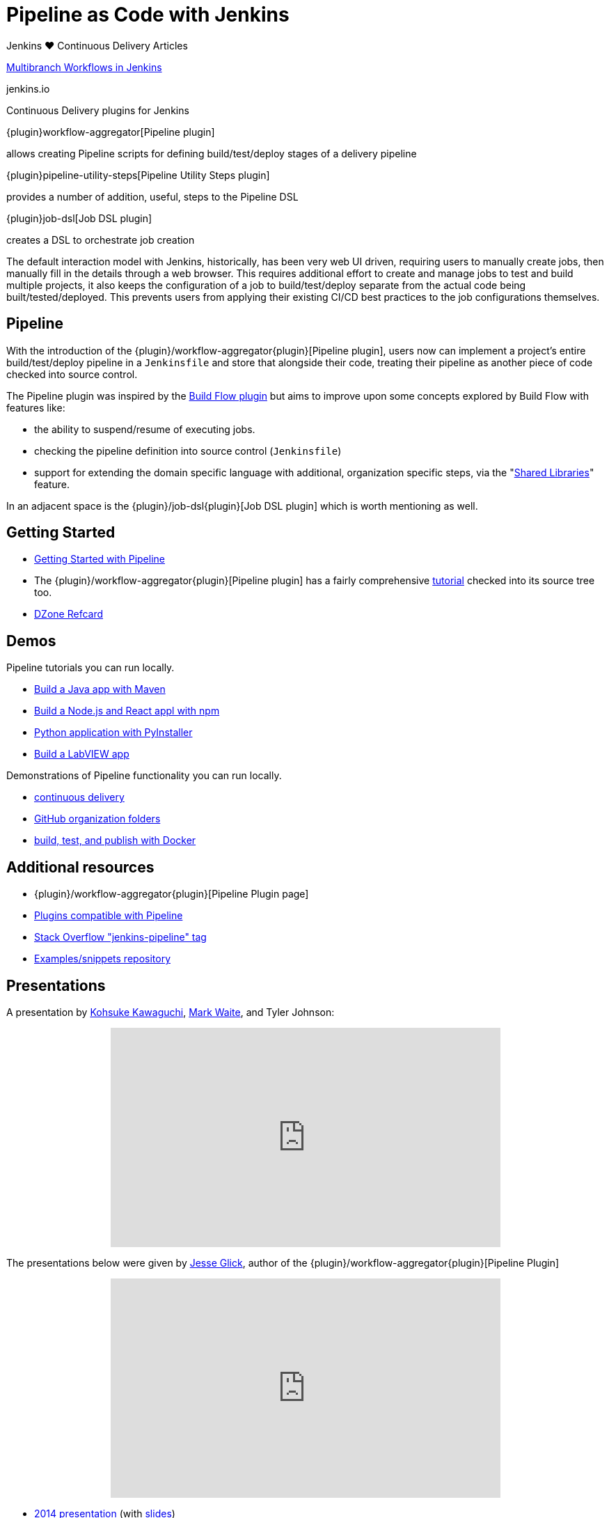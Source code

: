 = Pipeline as Code with Jenkins

.Jenkins ♥ Continuous Delivery Articles
****
https://jenkins.io/blog/2015/12/03/pipeline-as-code-with-multibranch-workflows-in-jenkins[Multibranch Workflows in Jenkins]

jenkins.io
****

.Continuous Delivery plugins for Jenkins
****
{plugin}workflow-aggregator[Pipeline plugin]

allows creating Pipeline scripts for defining build/test/deploy stages of a delivery pipeline

{plugin}pipeline-utility-steps[Pipeline Utility Steps plugin]

provides a number of addition, useful, steps to the Pipeline DSL

{plugin}job-dsl[Job DSL plugin]

creates a DSL to orchestrate job creation
****

The default interaction model with Jenkins, historically, has been very web UI
driven, requiring users to manually create jobs, then manually fill in the
details through a web browser. This requires additional effort to create and
manage jobs to test and build multiple projects, it also keeps the
configuration of a job to build/test/deploy separate from the actual code being
built/tested/deployed. This prevents users from applying their existing CI/CD
best practices to the job configurations themselves.


== Pipeline

With the introduction of the {plugin}/workflow-aggregator{plugin}[Pipeline plugin],
users now can implement a project's entire build/test/deploy pipeline
in a `Jenkinsfile` and store that alongside their code, treating their
pipeline as another piece of code checked into source control.

The Pipeline plugin was inspired by the
link:https://wiki.jenkins.io/display/JENKINS/Build+Flow+Plugin{plugin}[Build Flow
plugin] but aims to improve upon some concepts explored by Build Flow with
features like:

* the ability to suspend/resume of executing jobs.
* checking the pipeline definition into source control (`Jenkinsfile`)
* support for extending the domain specific language with additional,
  organization specific steps, via the
  "link:/doc/book/pipeline/shared-libraries/{plugin}[Shared Libraries]" feature.

In an adjacent space is the
{plugin}/job-dsl{plugin}[Job DSL plugin]
which is worth mentioning as well.


== Getting Started

* link:/doc/pipeline{plugin}[Getting Started with Pipeline]
* The {plugin}/workflow-aggregator{plugin}[Pipeline plugin]
  has a fairly comprehensive
  link:https://github.com/jenkinsci/pipeline-plugin/blob/master/TUTORIAL.md{plugin}[tutorial]
  checked into its source tree too.
* link:https://dzone.com/refcardz/continuous-delivery-with-jenkins-pipeline{plugin}[DZone Refcard]

== Demos

Pipeline tutorials you can run locally.

* link:/doc/tutorials/build-a-java-app-with-maven/{plugin}[Build a Java app with Maven]
* link:/doc/tutorials/build-a-node-js-and-react-app-with-npm/{plugin}[Build a Node.js and React appl with npm]
* link:/doc/tutorials/build-a-python-app-with-pyinstaller/{plugin}[Python application with PyInstaller]
* link:/doc/tutorials/build-a-labview-app/{plugin}[Build a LabVIEW app]

Demonstrations of Pipeline functionality you can run locally.

* link:https://hub.docker.com/r/jenkinsci/workflow-demo/{plugin}[continuous delivery]
* link:https://hub.docker.com/r/jenkinsci/pipeline-as-code-github-demo/{plugin}[GitHub organization folders]
* link:https://hub.docker.com/r/jenkinsci/docker-workflow-demo/{plugin}[build, test, and publish with Docker]

== Additional resources

* {plugin}/workflow-aggregator{plugin}[Pipeline Plugin page]
* link:https://github.com/jenkinsci/workflow-plugin/blob/master/COMPATIBILITY.md{plugin}[Plugins compatible with Pipeline]
* link:https://stackoverflow.com/questions/tagged/jenkins-pipeline{plugin}[Stack Overflow "jenkins-pipeline" tag]
* link:https://github.com/jenkinsci/pipeline-examples{plugin}[Examples/snippets repository]


== Presentations

A presentation by link:https://github.com/kohsuke{plugin}[Kohsuke Kawaguchi], link:https://github.com/markewaite{plugin}[Mark Waite], and Tyler Johnson:

++++
<center>
<iframe width="560" height="315" src="https://www.youtube.com/embed/79HfmjeOTEI" frameborder="0" allow="accelerometer; autoplay; encrypted-media; gyroscope; picture-in-picture" allowfullscreen></iframe>
</center>
++++

The presentations below were given by link:https://github.com/jglick{plugin}[Jesse Glick], author of the {plugin}/workflow-aggregator{plugin}[Pipeline Plugin]

++++
<center>
<iframe width="560" height="315" frameborder="0"
  src="https://www.youtube-nocookie.com/embed/VkIzoU7zYzE"></iframe>
</center>
++++

* link:https://www.youtube.com/watch?v=gpaV6x9QwDo{plugin}[2014 presentation] (with link:https://www.cloudbees.com/sites/default/files/2014-0618-Boston-Jesse_Glick-Workflow.pdf{plugin}[slides])

Other presentations:

* link:https://www.slideshare.net/cloudbees/pimp-your-continuous-delivery-pipeline-with-jenkins-workflow-wjax-14{plugin}[Pimp your Continuous Delivery Pipeline with Jenkins workflow (W-JAX 14)] by link:https://github.com/cyrille-leclerc{plugin}[Cyrille Le Clerc]
